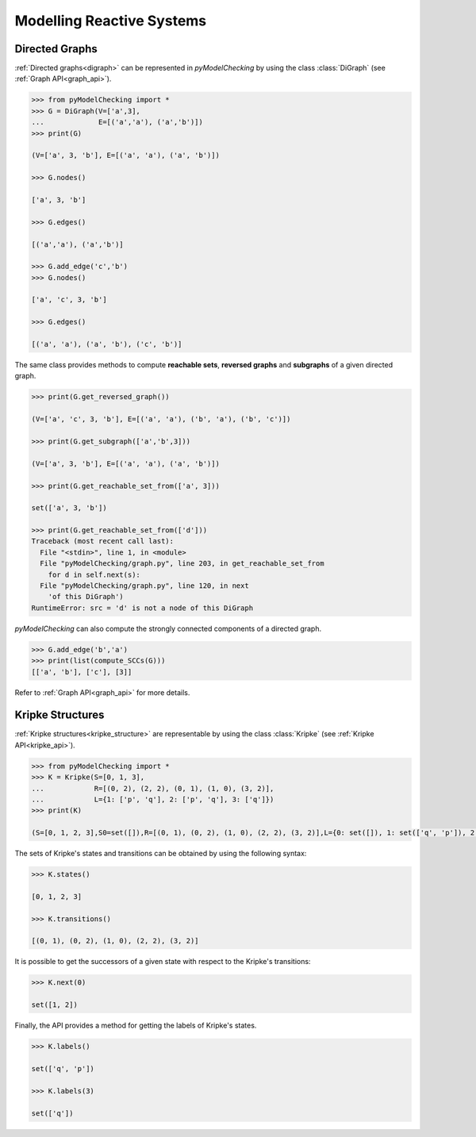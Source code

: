 **************************
Modelling Reactive Systems
**************************

.. _digraph_modelling:

Directed Graphs
===============

:ref:`Directed graphs<digraph>` can be represented in `pyModelChecking` by using
the class :class:`DiGraph` (see :ref:`Graph API<graph_api>`).

.. code-block:: Python

    >>> from pyModelChecking import *
    >>> G = DiGraph(V=['a',3],
    ...             E=[('a','a'), ('a','b')])
    >>> print(G)

    (V=['a', 3, 'b'], E=[('a', 'a'), ('a', 'b')])

    >>> G.nodes()

    ['a', 3, 'b']

    >>> G.edges()

    [('a','a'), ('a','b')]

    >>> G.add_edge('c','b')
    >>> G.nodes()

    ['a', 'c', 3, 'b']

    >>> G.edges()

    [('a', 'a'), ('a', 'b'), ('c', 'b')]


The same class provides methods to compute **reachable sets**,
**reversed graphs** and **subgraphs** of a given directed graph.

.. code-block:: Python

    >>> print(G.get_reversed_graph())

    (V=['a', 'c', 3, 'b'], E=[('a', 'a'), ('b', 'a'), ('b', 'c')])

    >>> print(G.get_subgraph(['a','b',3]))

    (V=['a', 3, 'b'], E=[('a', 'a'), ('a', 'b')])

    >>> print(G.get_reachable_set_from(['a', 3]))

    set(['a', 3, 'b'])

    >>> print(G.get_reachable_set_from(['d']))
    Traceback (most recent call last):
      File "<stdin>", line 1, in <module>
      File "pyModelChecking/graph.py", line 203, in get_reachable_set_from
        for d in self.next(s):
      File "pyModelChecking/graph.py", line 120, in next
        'of this DiGraph')
    RuntimeError: src = 'd' is not a node of this DiGraph

`pyModelChecking` can also compute the strongly connected components of a
directed graph.

.. code-block:: Python

    >>> G.add_edge('b','a')
    >>> print(list(compute_SCCs(G)))
    [['a', 'b'], ['c'], [3]]


Refer to :ref:`Graph API<graph_api>` for more details.

Kripke Structures
=================

:ref:`Kripke structures<kripke_structure>` are representable by using the class
:class:`Kripke` (see :ref:`Kripke API<kripke_api>`).

.. code-block:: Python

    >>> from pyModelChecking import *
    >>> K = Kripke(S=[0, 1, 3],
    ...            R=[(0, 2), (2, 2), (0, 1), (1, 0), (3, 2)],
    ...            L={1: ['p', 'q'], 2: ['p', 'q'], 3: ['q']})
    >>> print(K)

    (S=[0, 1, 2, 3],S0=set([]),R=[(0, 1), (0, 2), (1, 0), (2, 2), (3, 2)],L={0: set([]), 1: set(['q', 'p']), 2: set(['q', 'p']), 3: set(['q'])})

The sets of Kripke's states and transitions can be obtained by using the
following syntax:

.. code-block:: Python

    >>> K.states()

    [0, 1, 2, 3]

    >>> K.transitions()

    [(0, 1), (0, 2), (1, 0), (2, 2), (3, 2)]

It is possible to get the successors of a given state with respect to the Kripke's transitions:

.. code-block:: Python

    >>> K.next(0)

    set([1, 2])

Finally, the API provides a method for getting the labels of Kripke's states.

.. code-block:: Python

    >>> K.labels()

    set(['q', 'p'])

    >>> K.labels(3)

    set(['q'])
